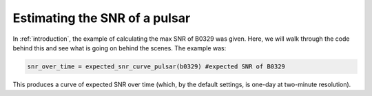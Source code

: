 .. _snr_estimation::

Estimating the SNR of a pulsar
==============================

In :ref:`introduction`, the example of calculating
the max SNR of B0329 was given. Here,
we will walk through the code behind this and
see what is going on behind the scenes.
The example was:

.. code-block:: python

    snr_over_time = expected_snr_curve_pulsar(b0329) #expected SNR of B0329

This produces a curve of expected SNR over time (which,
by the default settings, is one-day at two-minute resolution).


